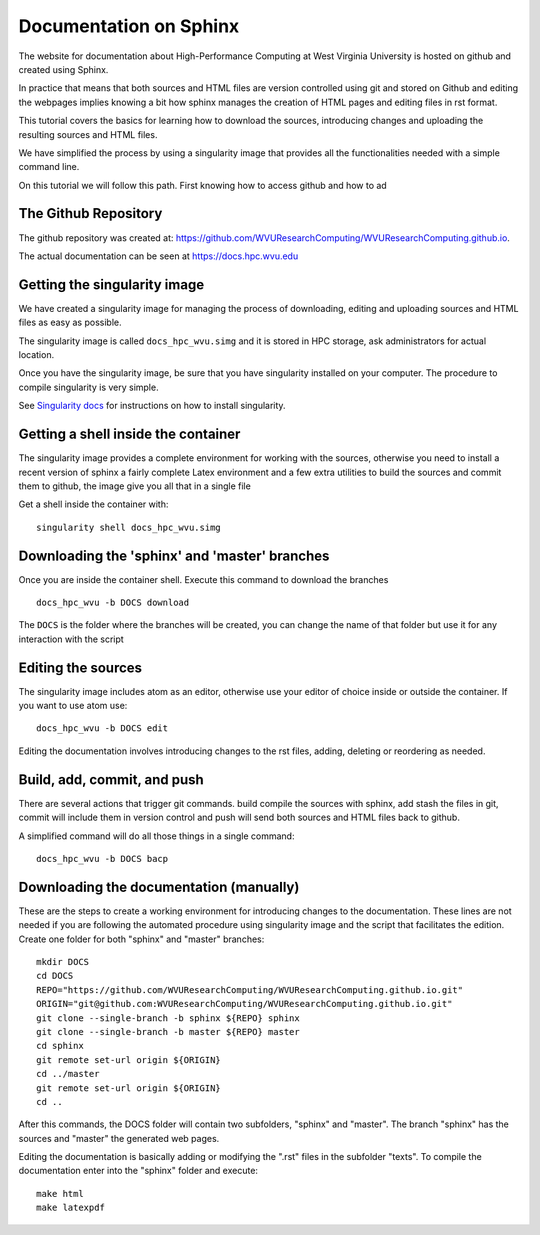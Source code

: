 Documentation on Sphinx
=======================

The website for documentation about High-Performance Computing at West Virginia
University is hosted on github and created using Sphinx.

In practice that means that both sources and HTML files are version controlled
using git and stored on Github and editing the webpages implies knowing a bit
how sphinx manages the creation of HTML pages and editing files in rst format.

This tutorial covers the basics for learning how to download the sources,
introducing changes and uploading the resulting sources and HTML files.

We have simplified the process by using a singularity image that provides all
the functionalities needed with a simple command line.

On this tutorial we will follow this path. First knowing how to access github
and how to ad

The Github Repository
---------------------

The github repository was created at:
`https://github.com/WVUResearchComputing/WVUResearchComputing.github.io`__.

.. _github_repo: https://github.com/WVUResearchComputing/WVUResearchComputing.github.io

__ _github_repo_

The actual documentation can be seen at
`https://docs.hpc.wvu.edu <https://docs.hpc.wvu.edu>`_

Getting the singularity image
-----------------------------

We have created a singularity image for managing the process of downloading,
editing and uploading sources and HTML files as easy as possible.

The singularity image is called ``docs_hpc_wvu.simg`` and it is stored in HPC
storage, ask administrators for actual location.

Once you have the singularity image, be sure that you have singularity installed
on your computer. The procedure to compile singularity is very simple.

See `Singularity docs <https://singularity.lbl.gov/install-linux>`_ for
instructions on how to install singularity.

Getting a shell inside the container
------------------------------------

The singularity image provides a complete environment for working with the
sources, otherwise you need to install a recent version of sphinx a fairly
complete Latex environment and a few extra utilities to build the sources and
commit them to github, the image give you all that in a single file

Get a shell inside the container with:

::

    singularity shell docs_hpc_wvu.simg


Downloading the 'sphinx' and 'master' branches
----------------------------------------------

Once you are inside the container shell. Execute this command to download the
branches

::

    docs_hpc_wvu -b DOCS download

The ``DOCS`` is the folder where the branches will be created, you can change
the name of that folder but use it for any interaction with the script


Editing the sources
-------------------

The singularity image includes atom as an editor, otherwise use your editor
of choice inside or outside the container. If you want to use atom use:

::

    docs_hpc_wvu -b DOCS edit

Editing the documentation involves introducing changes to the rst files, adding,
deleting or reordering as needed.

Build, add, commit, and push
----------------------------

There are several actions that trigger git commands. build compile the sources
with sphinx, add stash the files in git, commit will include them in version
control and push will send both sources and HTML files back to github.

A simplified command will do all those things in a single command:

::

    docs_hpc_wvu -b DOCS bacp


Downloading the documentation (manually)
----------------------------------------

These are the steps to create a working environment for introducing changes to
the documentation. These lines are not needed if you are following the automated
procedure using singularity image and the script that facilitates the edition.
Create one folder for both "sphinx" and "master" branches::

    mkdir DOCS
    cd DOCS
    REPO="https://github.com/WVUResearchComputing/WVUResearchComputing.github.io.git"
    ORIGIN="git@github.com:WVUResearchComputing/WVUResearchComputing.github.io.git"
    git clone --single-branch -b sphinx ${REPO} sphinx
    git clone --single-branch -b master ${REPO} master
    cd sphinx
    git remote set-url origin ${ORIGIN}
    cd ../master
    git remote set-url origin ${ORIGIN}
    cd ..

After this commands, the DOCS folder will contain two subfolders, "sphinx" and "master".
The branch "sphinx" has the sources and "master" the generated web pages.

Editing the documentation is basically adding or modifying the ".rst" files in the subfolder "texts".
To compile the documentation enter into the "sphinx" folder and execute::

    make html
    make latexpdf
